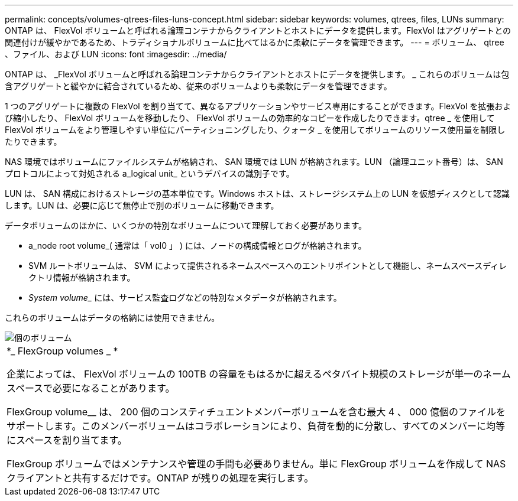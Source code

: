---
permalink: concepts/volumes-qtrees-files-luns-concept.html 
sidebar: sidebar 
keywords: volumes, qtrees, files, LUNs 
summary: ONTAP は、 FlexVol ボリュームと呼ばれる論理コンテナからクライアントとホストにデータを提供します。FlexVol はアグリゲートとの関連付けが緩やかであるため、トラディショナルボリュームに比べてはるかに柔軟にデータを管理できます。 
---
= ボリューム、 qtree 、ファイル、および LUN
:icons: font
:imagesdir: ../media/


[role="lead"]
ONTAP は、 _FlexVol ボリュームと呼ばれる論理コンテナからクライアントとホストにデータを提供します。 _ これらのボリュームは包含アグリゲートと緩やかに結合されているため、従来のボリュームよりも柔軟にデータを管理できます。

1 つのアグリゲートに複数の FlexVol を割り当てて、異なるアプリケーションやサービス専用にすることができます。FlexVol を拡張および縮小したり、 FlexVol ボリュームを移動したり、 FlexVol ボリュームの効率的なコピーを作成したりできます。qtree _ を使用して FlexVol ボリュームをより管理しやすい単位にパーティショニングしたり、クォータ _ を使用してボリュームのリソース使用量を制限したりできます。

NAS 環境ではボリュームにファイルシステムが格納され、 SAN 環境では LUN が格納されます。LUN （論理ユニット番号）は、 SAN プロトコルによって対処される a_logical unit_ というデバイスの識別子です。

LUN は、 SAN 構成におけるストレージの基本単位です。Windows ホストは、ストレージシステム上の LUN を仮想ディスクとして認識します。LUN は、必要に応じて無停止で別のボリュームに移動できます。

データボリュームのほかに、いくつかの特別なボリュームについて理解しておく必要があります。

* a_node root volume_( 通常は「 vol0 」 ) には、ノードの構成情報とログが格納されます。
* SVM ルートボリュームは、 SVM によって提供されるネームスペースへのエントリポイントとして機能し、ネームスペースディレクトリ情報が格納されます。
* _System volume__ には、サービス監査ログなどの特別なメタデータが格納されます。


これらのボリュームはデータの格納には使用できません。

image::../media/volumes.gif[個のボリューム]

|===


 a| 
*_ FlexGroup volumes _ *

企業によっては、 FlexVol ボリュームの 100TB の容量をもはるかに超えるペタバイト規模のストレージが単一のネームスペースで必要になることがあります。

FlexGroup volume__ は、 200 個のコンスティチュエントメンバーボリュームを含む最大 4 、 000 億個のファイルをサポートします。このメンバーボリュームはコラボレーションにより、負荷を動的に分散し、すべてのメンバーに均等にスペースを割り当てます。

FlexGroup ボリュームではメンテナンスや管理の手間も必要ありません。単に FlexGroup ボリュームを作成して NAS クライアントと共有するだけです。ONTAP が残りの処理を実行します。

|===